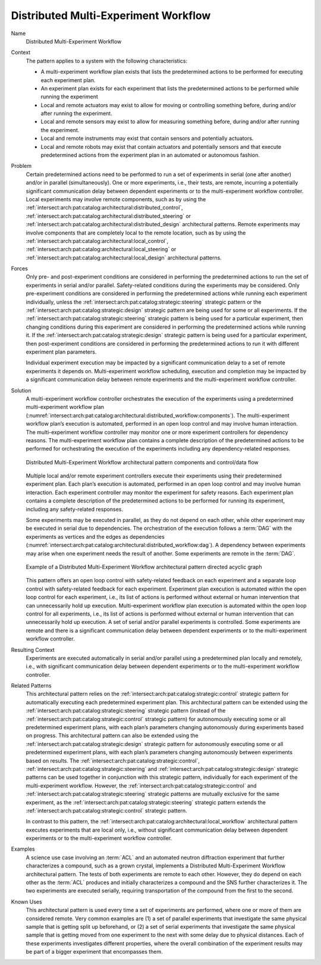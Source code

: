 .. _intersect:arch:pat:catalog:architectural:distributed_workflow:

Distributed Multi-Experiment Workflow
^^^^^^^^^^^^^^^^^^^^^^^^^^^^^^^^^^^^^

Name
   Distributed Multi-Experiment Workflow

Context
   The pattern applies to a system with the following characteristics:

   -  A multi-experiment workflow plan exists that lists the predetermined
      actions to be performed for executing each experiment plan.

   -  An experiment plan exists for each experiment that lists the
      predetermined actions to be performed while running the experiment

   -  Local and remote actuators may exist to allow for moving or
      controlling something before, during and/or after running the
      experiment.

   -  Local and remote sensors may exist to allow for measuring something
      before, during and/or after running the experiment.

   -  Local and remote instruments may exist that contain sensors and
      potentially actuators.

   -  Local and remote robots may exist that contain actuators and
      potentially sensors and that execute predetermined actions from the
      experiment plan in an automated or autonomous fashion.

Problem
   Certain predetermined actions need to be performed to run a set of
   experiments in serial (one after another) and/or in parallel
   (simultaneously). One or more experiments, i.e., their tests, are
   remote, incurring a potentially significant communication delay between
   dependent experiments or to the multi-experiment workflow controller.
   Local experiments may involve remote components, such as by using the
   :ref:`intersect:arch:pat:catalog:architectural:distributed_control`,
   :ref:`intersect:arch:pat:catalog:architectural:distributed_steering` or
   :ref:`intersect:arch:pat:catalog:architectural:distributed_design`
   architectural patterns. Remote experiments may involve components that are
   completely local to the remote location, such as by using the
   :ref:`intersect:arch:pat:catalog:architectural:local_control`,
   :ref:`intersect:arch:pat:catalog:architectural:local_steering` or
   :ref:`intersect:arch:pat:catalog:architectural:local_design` architectural
   patterns.

Forces
   Only pre- and post-experiment conditions are considered in performing
   the predetermined actions to run the set of experiments in serial and/or
   parallel. Safety-related conditions during the experiments may be
   considered. Only pre-experiment conditions are considered in performing
   the predetermined actions while running each experiment individually,
   unless the :ref:`intersect:arch:pat:catalog:strategic:steering` strategic
   pattern or the :ref:`intersect:arch:pat:catalog:strategic:design` strategic
   pattern are being used for some or all experiments. If the
   :ref:`intersect:arch:pat:catalog:strategic:steering` strategic pattern is
   being used for a particular experiment, then changing conditions during this
   experiment are considered in performing the predetermined actions while
   running it. If the :ref:`intersect:arch:pat:catalog:strategic:design`
   strategic pattern is being used for a particular experiment, then
   post-experiment conditions are considered in performing the predetermined
   actions to run it with different experiment plan parameters.

   Individual experiment execution may be impacted by a significant
   communication delay to a set of remote experiments it depends on.
   Multi-experiment workflow scheduling, execution and completion may be
   impacted by a significant communication delay between remote experiments
   and the multi-experiment workflow controller.

Solution
   A multi-experiment workflow controller orchestrates the execution of the
   experiments using a predetermined multi-experiment workflow plan
   (:numref:`intersect:arch:pat:catalog:architectural:distributed_workflow:components`).
   The multi-experiment workflow plan’s execution is automated, performed
   in an open loop control and may involve human interaction. The
   multi-experiment workflow controller may monitor one or more experiment
   controllers for dependency reasons. The multi-experiment workflow plan
   contains a complete description of the predetermined actions to be
   performed for orchestrating the execution of the experiments including
   any dependency-related responses.

   .. figure:: distributed_workflow/components.png
      :name: intersect:arch:pat:catalog:architectural:distributed_workflow:components
      :align: center
      :alt: Pattern components and control/data flow

      Distributed Multi-Experiment Workflow architectural pattern components and
      control/data flow

   Multiple local and/or remote experiment controllers execute their
   experiments using their predetermined experiment plan. Each plan’s
   execution is automated, performed in an open loop control and may
   involve human interaction. Each experiment controller may monitor the
   experiment for safety reasons. Each experiment plan contains a complete
   description of the predetermined actions to be performed for running its
   experiment, including any safety-related responses.

   Some experiments may be executed in parallel, as they do not depend on
   each other, while other experiment may be executed in serial due to
   dependencies. The orchestration of the execution follows a :term:`DAG` with the
   experiments as vertices and the edges as dependencies
   (:numref:`intersect:arch:pat:catalog:architectural:distributed_workflow:dag`).
   A dependency between experiments may arise when one experiment needs the
   result of another. Some experiments are remote in the :term:`DAG`.

   .. figure:: distributed_workflow/dag.png
      :name: intersect:arch:pat:catalog:architectural:distributed_workflow:dag
      :align: center

      Example of a Distributed Multi-Experiment Workflow architectural pattern
      directed acyclic graph

   This pattern offers an open loop control with safety-related feedback on
   each experiment and a separate loop control with safety-related feedback
   for each experiment. Experiment plan execution is automated within the
   open loop control for each experiment, i.e., its list of actions is
   performed without external or human intervention that can unnecessarily
   hold up execution. Multi-experiment workflow plan execution is automated
   within the open loop control for all experiments, i.e., its list of
   actions is performed without external or human intervention that can
   unnecessarily hold up execution. A set of serial and/or parallel
   experiments is controlled. Some experiments are remote and there is a
   significant communication delay between dependent experiments or to the
   multi-experiment workflow controller.

Resulting Context
   Experiments are executed automatically in serial and/or parallel using a
   predetermined plan locally and remotely, i.e., with significant
   communication delay between dependent experiments or to the
   multi-experiment workflow controller.

Related Patterns
   This architectural pattern relies on the
   :ref:`intersect:arch:pat:catalog:strategic:control` strategic pattern for
   automatically executing each predetermined experiment plan. This
   architectural pattern can be extended using the
   :ref:`intersect:arch:pat:catalog:strategic:steering` strategic pattern
   (instead of the :ref:`intersect:arch:pat:catalog:strategic:control`
   strategic pattern) for autonomously executing some or all predetermined
   experiment plans, with each plan’s parameters changing autonomously during
   experiments based on progress. This architectural pattern can also be
   extended using the :ref:`intersect:arch:pat:catalog:strategic:design`
   strategic pattern for autonomously executing some or all predetermined
   experiment plans, with each plan’s parameters changing autonomously between
   experiments based on results. The
   :ref:`intersect:arch:pat:catalog:strategic:control`,
   :ref:`intersect:arch:pat:catalog:strategic:steering` and
   :ref:`intersect:arch:pat:catalog:strategic:design` strategic patterns can be
   used together in conjunction with this strategic pattern, individually for
   each experiment of the multi-experiment workflow. However, the
   :ref:`intersect:arch:pat:catalog:strategic:control` and
   :ref:`intersect:arch:pat:catalog:strategic:steering` strategic patterns are
   mutually exclusive for the same experiment, as the
   :ref:`intersect:arch:pat:catalog:strategic:steering` strategic pattern
   extends the :ref:`intersect:arch:pat:catalog:strategic:control` strategic
   pattern.

   In contrast to this pattern, the
   :ref:`intersect:arch:pat:catalog:architectural:local_workflow` architectural
   pattern executes experiments that are local only, i.e., without significant
   communication delay between dependent experiments or to the multi-experiment
   workflow controller.

Examples
   A science use case involving an :term:`ACL` and an automated neutron diffraction
   experiment that further characterizes a compound, such as a grown
   crystal, implements a Distributed Multi-Experiment Workflow
   architectural pattern. The tests of both experiments are remote to each
   other. However, they do depend on each other as the :term:`ACL` produces and
   initially characterizes a compound and the SNS further characterizes it.
   The two experiments are executed serially, requiring transportation of
   the compound from the first to the second.

Known Uses
   This architectural pattern is used every time a set of experiments are
   performed, where one or more of them are considered remote. Very common
   examples are (1) a set of parallel experiments that investigate the same
   physical sample that is getting split up beforehand, or (2) a set of
   serial experiments that investigate the same physical sample that is
   getting moved from one experiment to the next with some delay due to
   physical distances. Each of these experiments investigates different
   properties, where the overall combination of the experiment results may
   be part of a bigger experiment that encompasses them.
